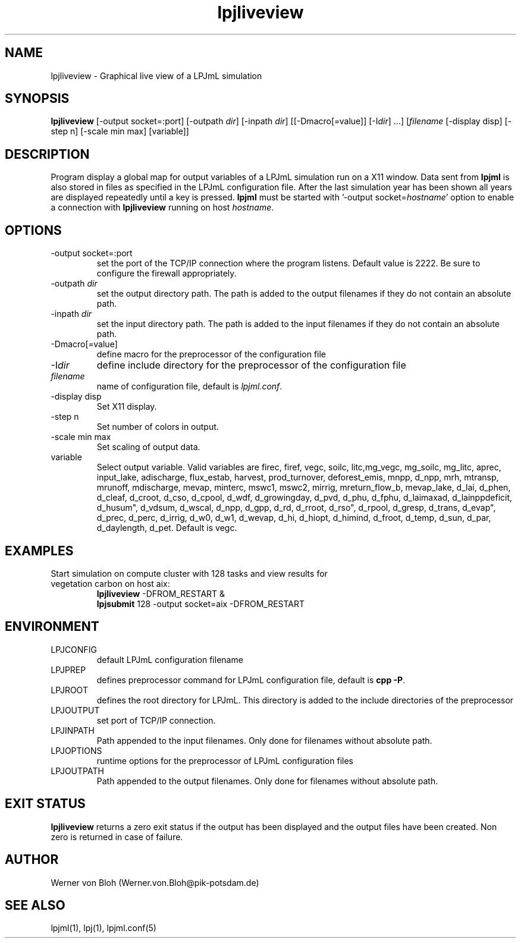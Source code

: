 .TH lpjliveview 1  "January 13, 2009" "version 0.9.004" "USER COMMANDS"
.SH NAME
lpjliveview \- Graphical live view of a LPJmL simulation 
.SH SYNOPSIS
.B lpjliveview
[-output socket=:port] [\-outpath \fIdir\fP] [\-inpath \fIdir\fP] [[\-Dmacro[=value]] [\-I\fIdir\fP] ...] [\fIfilename\fP [-display disp] [-step n] [-scale min max] [variable]]
.SH DESCRIPTION
Program display a global map for output variables of a LPJmL simulation run on a X11 window. Data sent from \fBlpjml\fP is also stored in files as specified in the LPJmL configuration file. After the last simulation year has been shown all years are displayed repeatedly until a key is pressed. \fBlpjml\fP must be started with '-output socket=\fIhostname\fP' option to enable a connection with \fBlpjliveview\fP running on host \fIhostname\fP. 
.SH OPTIONS
.TP
\-output socket=:port
set the port of the TCP/IP connection where the program listens. Default value is 2222. Be sure to configure the firewall appropriately.
.TP
\-outpath \fIdir\fP
set the output directory path. The path is added to the output filenames if they do not contain an absolute path.
.TP
\-inpath \fIdir\fP
set the input directory path. The path is added to the input filenames if they do not contain an absolute path.
.TP
\-Dmacro[=value]
define macro for the preprocessor of the configuration file
.TP
\-I\fIdir\fP
define include directory for the preprocessor of the configuration file
.TP
.I filename
name of configuration file, default is \fIlpjml.conf\fP.
.TP
-display disp
Set X11 display.
.TP
-step n
Set number of colors in output.
.TP
-scale min max
Set scaling of output data.
.TP
variable
Select output variable. Valid variables are firec, firef, vegc, soilc, litc,mg_vegc, mg_soilc,
mg_litc, aprec, input_lake, adischarge, flux_estab, harvest, prod_turnover, deforest_emis, mnpp, d_npp, mrh, mtransp,
mrunoff, mdischarge, mevap, minterc, mswc1, mswc2, mirrig, mreturn_flow_b, mevap_lake, d_lai, d_phen, d_cleaf, d_croot, d_cso, d_cpool, d_wdf,
d_growingday, d_pvd, d_phu, d_fphu, d_laimaxad, d_lainppdeficit,
d_husum", d_vdsum, d_wscal, d_npp, d_gpp, d_rd, d_rroot,
d_rso", d_rpool, d_gresp, d_trans, d_evap", d_prec, d_perc,
d_irrig, d_w0, d_w1, d_wevap, d_hi, d_hiopt, d_himind, d_froot,
d_temp, d_sun, d_par, d_daylength, d_pet. Default is vegc.
.SH EXAMPLES
.TP
Start simulation on compute cluster with 128 tasks and view results for vegetation carbon on host aix:
.nf
\fBlpjliveview\fP -DFROM_RESTART &
\fBlpjsubmit\fP 128 -output socket=aix -DFROM_RESTART
.fi
.SH ENVIRONMENT
.TP
LPJCONFIG
default LPJmL configuration filename
.TP
LPJPREP 
defines preprocessor command for LPJmL configuration file, default is \fBcpp -P\fP.
.TP
LPJROOT
defines the root directory for LPJmL. This directory is added to the
include directories of the preprocessor
.TP
LPJOUTPUT
set port of TCP/IP connection.
.TP
LPJINPATH
Path appended to the input filenames. Only done for filenames without absolute path.
.TP
LPJOPTIONS     
runtime options for the preprocessor of LPJmL configuration files
.TP
LPJOUTPATH
Path appended to the output filenames. Only done for filenames without absolute path.

.SH EXIT STATUS
.B
lpjliveview
returns a zero exit status if the output has been displayed and the  output files have been created.
Non zero is returned in case of failure.
.SH AUTHOR
Werner von Bloh (Werner.von.Bloh@pik-potsdam.de)

.SH SEE ALSO
lpjml(1), lpj(1), lpjml.conf(5)
